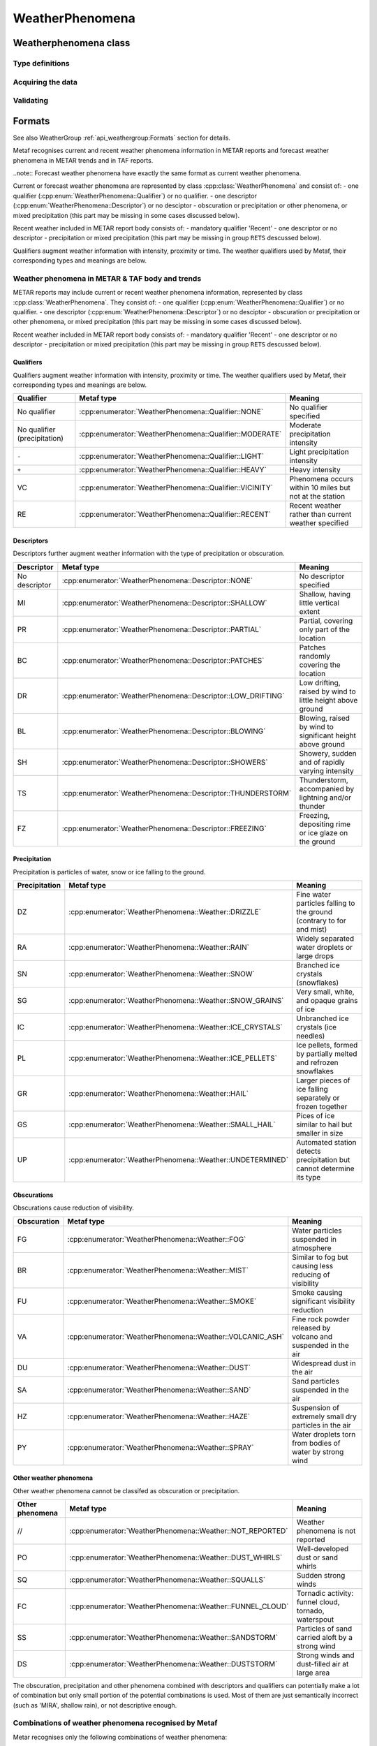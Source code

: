 WeatherPhenomena
================

.. cpp:namespace-push:: metaf

Weatherphenomena class
----------------------

	.. cpp:class:: WeatherPhenomena

		Specifies weather phenomena, such as obscuration, precipitation, etc., along with intensity, proximity, timing, descriptor, event beginning or enging and event occurrence time.

.. cpp:namespace-push:: WeatherPhenomena

Type definitions
^^^^^^^^^^^^^^^^

	.. cpp:enum-class:: Qualifier

		Intensity, proximity or time of observation. 

		.. cpp:enumerator:: NONE

			No qualifier. This group reports current weather observed at location.

		.. cpp:enumerator:: RECENT

			This group reports recent weather rather than current weather.

		.. cpp:enumerator:: VICINITY

			This group reports weather in vicinity rather than on site.

		.. cpp:enumerator:: LIGHT

			Light intensity.

		.. cpp:enumerator:: MODERATE

			Moderate intensity. This qualier is used with precipitation only.

		.. cpp:enumerator:: HEAVY

			Heavy intensity.


	.. cpp:enum-class:: Descriptor

		Additional properties of weather phenomena.

		.. cpp:enumerator:: NONE

			No additional descriptor for weather phenomena specified.

		.. cpp:enumerator:: SHALLOW

			This descriptor is only be used to further describe fog that has little vertical extent (less than 6 feet), i.e. ground fog.

		.. cpp:enumerator:: PARTIAL

			This descriptors is only be used to further describe fog that has little vertical extent (normally greater than or equal to 6 feet but less than 20 feet), and reduces horizontal visibility, but to a lesser extent vertically. The stars may often be seen by night and the sun by day. The fog is covering only the part of the aerodrome.

		.. cpp:enumerator:: PATCHES

			This descriptors is only be used to further describe fog that has little vertical extent (normally greater than or equal to 6 feet but less than 20 feet), and reduces horizontal visibility, but to a lesser extent vertically. The stars may often be seen by night and the sun by day. The fog consists of patches randomly covering the aerodrome.

		.. cpp:enumerator:: LOW_DRIFTING

			When dust, sand, or snow is raised by the wind to less than 6 feet, "low drifting" shall be used to further describe the weather phenomenon.

		.. cpp:enumerator:: BLOWING

			When dust, sand, snow, or spray is raised by the wind to a height of 6 feet or more, "blowing" shall be used to further describe the weather phenomenon.

		.. cpp:enumerator:: SHOWERS

			Precipitation characterized by the suddenness with which they start and stop, by the rapid changes of intensity, and usually by rapid changes in the appearance of the sky.

		.. cpp:enumerator:: THUNDERSTORM

			A local storm produced by a cumulonimbus cloud that is accompanied by lightning and/or thunder. Thunderstorm may be reported without any accompanying precipitation.

		.. cpp:enumerator:: FREEZING

			When fog is occurring and the temperature is below 0°C, this descriptor is used to further describe the phenomena.

			..note:: The fog is described as 'freezing' at freezing temperatures, regardless of whether is deposits the rime.

			When drizzle and/or rain freezes upon impact and forms a glaze on the ground or other exposed objects, this descriptor is used to further describe the precipitation.


	.. cpp:enum-class:: Weather

		Describes precipitation, obscuration and other weather phenomena.

		.. cpp:enumerator:: NOT_REPORTED

			An automatic observing system is used and the present weather cannot be
			observed.

		.. cpp:enumerator:: DRIZZLE

			Fairly uniform precipitation composed exclusively of fine drops with diameters of less than 0.02 inch (0.5 mm) very close together. Drizzle appears to float while following air currents, although unlike fog droplets, it falls to the ground.

		.. cpp:enumerator:: RAIN

			Precipitation, either in the form of drops larger than 0.02 inch (0.5 mm), or smaller drops which, in contrast to drizzle, are widely separated.

		.. cpp:enumerator:: SNOW

			Precipitation of snow crystals, mostly branched in the form of six-pointed stars.

		.. cpp:enumerator:: SNOW_GRAINS

			Precipitation of very small, white, and opaque grains of ice.

		.. cpp:enumerator:: ICE_CRYSTALS

			A fall of unbranched (snow crystals are branched) ice crystals in the form of needles, columns, or plates.

		.. cpp:enumerator:: ICE_PELLETS

			Precipitation of transparent or translucent pellets of ice, which are round or irregular, rarely conical, and which have a diameter of 0.2 inch (5 mm), or less. There are two main types:

				#. Hard grains of ice consisting of frozen raindrops, or largely melted and refrozen snowflakes.
				
				#. Pellets of snow encased in a thin layer of ice which have formed from the freezing, either of droplets intercepted by the pellets, or of water resulting from the partial melting of the pellets.

		.. cpp:enumerator:: HAIL

			Precipitation in the form of small balls or other pieces of ice falling separately or frozen together in irregular lumps.

		.. cpp:enumerator:: SMALL_HAIL

			Precipitation of white, opaque grains of ice. The grains are round or sometimes conical. Diameters range from about 0.08 to 0.2 inch (2 to 5 mm).

			Small hail is also called 'snow pellets' or 'graupel'.

		.. cpp:enumerator:: UNDETERMINED

			Precipitation type that is reported if the automated station detects the occurrence of precipitation but the precipitation discriminator cannot recognize the type.

		.. cpp:enumerator:: MIST

			A visible aggregate of minute water particles suspended in the atmosphere that reduces visibility to less than 7 statute miles but greater than or equal to 5/8 statute miles. Essentially the same as fog but less dense.

		.. cpp:enumerator:: FOG

			A visible aggregate of minute water particles (droplets) which are based at the Earth's surface and reduces horizontal visibility to less than 5/8 statute mile and, unlike drizzle, it does not fall to the ground.

		.. cpp:enumerator:: SMOKE

			A suspension in the air of small particles produced by combustion. A transition to haze may occur when smoke particles have traveled great distances (25 to 100 miles or more) and when the larger particles have settled out and the remaining particles have become widely scattered through the atmosphere.

		.. cpp:enumerator:: VOLCANIC_ASH

			Fine particles of rock powder that originate from a volcano and that may remain suspended in the atmosphere for long periods.

		.. cpp:enumerator:: DUST

			Widespread dust. Fine particles of earth or other matter raised or suspended in the air by the wind that may have occurred at or far away from the station which may restrict horizontal visibility.

		.. cpp:enumerator:: SAND

			Sand particles raised by the wind to a height sufficient to reduce horizontal visibility.

		.. cpp:enumerator:: HAZE

			A suspension in the air of extremely small, dry particles invisible to the naked eye and sufficiently numerous to give the air an opalescent appearance.

		.. cpp:enumerator:: SPRAY

			An ensemble of water droplets torn by the wind from the surface of an extensive body of water, generally from the crests of waves, and carried up a short distance into the air.

		.. cpp:enumerator:: DUST_WHIRLS

			Well-developed Dust/Sand Whirl. An ensemble of particles of dust or sand, sometimes accompanied by small litter, raised from the ground in the form of a whirling column of varying height with a small diameter and an approximately vertical axis.

		.. cpp:enumerator:: SQUALLS

			A strong wind characterized by a sudden onset in which the wind speed increases at least 16 knots and is sustained at 22 knots or more for at least one minute (see paragraph 12.6.8.e.(1)).

		.. cpp:enumerator:: FUNNEL_CLOUD

			Funnel cloud / tornadic activity.

				#. Tornado. A violent, rotating column of air touching the ground.

				#. Funnel Cloud. A violent, rotating column of air which does not touch the surface.

				#. Waterspout. A violent, rotating column of air that forms over a body of water, and touches the water surface.

		.. cpp:enumerator:: SANDSTORM

			Sandstorm. Particles of sand carried aloft by a strong wind. The sand particles are mostly confined to the lowest ten feet, and rarely rise more than fifty feet above the ground.

		.. cpp:enumerator:: DUSTSTORM

			Duststorm. A severe weather condition characterized by strong winds and dust-filled air over an extensive area.


	.. cpp:enum-class:: Event

		Type of the weather event. 

		.. cpp:enumerator:: NONE

			No event specified.

		.. cpp:enumerator:: BEGINNING

			Indicates beginning of the weather phenomena.

		.. cpp:enumerator:: ENDING

			Indicates ending of the weather phenomena.


Acquiring the data
^^^^^^^^^^^^^^^^^^

	.. cpp:function:: Qualifier qualifier() const

		:returns: Weather qualifier which indicates time or intensity or proximity of the weather phenomena.

	.. cpp:function:: Descriptor descriptor() const

		:returns: Weather descriptor which indicates additional properties of weather phenomena.

	.. cpp:function:: std::vector<Weather> weather() const

		:returns: Vector of individual weather phenomena.

	.. cpp:function:: Event event() const

		:returns: Type of event.

	.. cpp:function:: std::optional<MetafTime> time() const

		:returns: Time of the event or empty ``std::optional`` if no event time was specified.


Validating
^^^^^^^^^^

		.. cpp:function:: bool isValid() const

			:returns: ``true`` if the weather phenomena is valid, and ``false`` otherwise.

				The information is considered valid if all of the following conditions is met: 
					 - weather phenomena is non-empty, i.e. at lease one qualifier or descriptor or weather must be specified;
					 - event time is valid if specified;
					 - if descriptor FZ (freezing) is present, the weather phenomena must contain FG (fog), or the precipitation type which is potentially may freeze: UP (undetermined precipitation), or RA(rain), or DZ (drizzle); other precipitation may be present alone with specified above, e.g. ``FZRASN`` (freezing rain and snow) is valid, while ``FZSNPL`` (freezing snow and ice pellets) is not valid;

.. cpp:namespace-pop::


Formats
-------

See also WeatherGroup :ref:`api_weathergroup:Formats` section for details.

Metaf recognises current and recent weather phenomena information in METAR reports and forecast weather phenomena in METAR trends and in TAF reports.

..note:: Forecast weather phenomena have exactly the same format as current weather phenomena.

Current or forecast weather phenomena are represented by class :cpp:class:`WeatherPhenomena` and consist of:
- one qualifier (:cpp:enum:`WeatherPhenomena::Qualifier`) or no qualifier.
- one descriptor (:cpp:enum:`WeatherPhenomena::Descriptor`) or no desciptor
- obscuration or precipitation or other phenomena, or mixed precipitation (this part may be missing in some cases discussed below).

Recent weather included in METAR report body consists of:
- mandatory qualifier 'Recent'
- one descriptor or no descriptor
- precipitation or mixed precipitation (this part may be missing in group ``RETS`` descussed below).

Qualifiers augment weather information with intensity, proximity or time. The weather qualifiers used by Metaf, their corresponding types and meanings are below.


Weather phenomena in METAR & TAF body and trends
^^^^^^^^^^^^^^^^^^^^^^^^^^^^^^^^^^^^^^^^^^^^^^^^

METAR reports may include current or recent weather phenomena information, represented by class :cpp:class:`WeatherPhenomena`. They consist of:
- one qualifier (:cpp:enum:`WeatherPhenomena::Qualifier`) or no qualifier.
- one descriptor (:cpp:enum:`WeatherPhenomena::Descriptor`) or no desciptor
- obscuration or precipitation or other phenomena, or mixed precipitation (this part may be missing in some cases discussed below).

Recent weather included in METAR report body consists of:
- mandatory qualifier 'Recent'
- one descriptor or no descriptor
- precipitation or mixed precipitation (this part may be missing in group ``RETS`` descussed below).


Qualifiers
""""""""""

Qualifiers augment weather information with intensity, proximity or time. The weather qualifiers used by Metaf, their corresponding types and meanings are below.

============================ ======================================================= =======================================================
Qualifier                    Metaf type                                              Meaning
============================ ======================================================= =======================================================
No qualifier                 :cpp:enumerator:`WeatherPhenomena::Qualifier::NONE`     No qualifier specified
No qualifier (precipitation) :cpp:enumerator:`WeatherPhenomena::Qualifier::MODERATE` Moderate precipitation intensity
``-``                        :cpp:enumerator:`WeatherPhenomena::Qualifier::LIGHT`    Light precipitation intensity
``+``                        :cpp:enumerator:`WeatherPhenomena::Qualifier::HEAVY`    Heavy intensity
VC                           :cpp:enumerator:`WeatherPhenomena::Qualifier::VICINITY` Phenomena occurs within 10 miles but not at the station
RE                           :cpp:enumerator:`WeatherPhenomena::Qualifier::RECENT`   Recent weather rather than current weather specified
============================ ======================================================= =======================================================


Descriptors
"""""""""""

Descriptors further augment weather information with the type of precipitation or obscuration.

============= ============================================================ ===========================================================
Descriptor    Metaf type                                                   Meaning
============= ============================================================ ===========================================================
No descriptor :cpp:enumerator:`WeatherPhenomena::Descriptor::NONE`         No descriptor specified
MI            :cpp:enumerator:`WeatherPhenomena::Descriptor::SHALLOW`      Shallow, having little vertical extent
PR            :cpp:enumerator:`WeatherPhenomena::Descriptor::PARTIAL`      Partial, covering only part of the location
BC            :cpp:enumerator:`WeatherPhenomena::Descriptor::PATCHES`      Patches randomly covering the location
DR            :cpp:enumerator:`WeatherPhenomena::Descriptor::LOW_DRIFTING` Low drifting, raised by wind to little height above ground
BL            :cpp:enumerator:`WeatherPhenomena::Descriptor::BLOWING`      Blowing, raised by wind to significant height above ground
SH            :cpp:enumerator:`WeatherPhenomena::Descriptor::SHOWERS`      Showery, sudden and of rapidly varying intensity
TS            :cpp:enumerator:`WeatherPhenomena::Descriptor::THUNDERSTORM` Thunderstorm, accompanied by lightning and/or thunder
FZ            :cpp:enumerator:`WeatherPhenomena::Descriptor::FREEZING`     Freezing, depositing rime or ice glaze on the ground
============= ============================================================ ===========================================================

Precipitation
"""""""""""""

Precipitation is particles of water, snow or ice falling to the ground.

============= ========================================================= =====================================================================
Precipitation   Metaf type                                                Meaning
============= ========================================================= =====================================================================
DZ            :cpp:enumerator:`WeatherPhenomena::Weather::DRIZZLE`      Fine water particles falling to the ground (contrary to for and mist)
RA            :cpp:enumerator:`WeatherPhenomena::Weather::RAIN`         Widely separated water droplets or large drops
SN            :cpp:enumerator:`WeatherPhenomena::Weather::SNOW`         Branched ice crystals (snowflakes)
SG            :cpp:enumerator:`WeatherPhenomena::Weather::SNOW_GRAINS`  Very small, white, and opaque grains of ice
IC            :cpp:enumerator:`WeatherPhenomena::Weather::ICE_CRYSTALS` Unbranched ice crystals (ice needles)
PL            :cpp:enumerator:`WeatherPhenomena::Weather::ICE_PELLETS`  Ice pellets, formed by partially melted and refrozen snowflakes
GR            :cpp:enumerator:`WeatherPhenomena::Weather::HAIL`         Larger pieces of ice falling separately or frozen together
GS            :cpp:enumerator:`WeatherPhenomena::Weather::SMALL_HAIL`   Pices of ice similar to hail but smaller in size
UP            :cpp:enumerator:`WeatherPhenomena::Weather::UNDETERMINED` Automated station detects precipitation but cannot determine its type
============= ========================================================= =====================================================================

Obscurations
""""""""""""

Obscurations cause reduction of visibility.

=============== ========================================================= =============================================================
Obscuration     Metaf type                                                Meaning
=============== ========================================================= =============================================================
FG              :cpp:enumerator:`WeatherPhenomena::Weather::FOG`          Water particles suspended in atmosphere
BR              :cpp:enumerator:`WeatherPhenomena::Weather::MIST`         Similar to fog but causing less reducing of visibility
FU              :cpp:enumerator:`WeatherPhenomena::Weather::SMOKE`        Smoke causing significant visibility reduction
VA              :cpp:enumerator:`WeatherPhenomena::Weather::VOLCANIC_ASH` Fine rock powder released by volcano and suspended in the air
DU              :cpp:enumerator:`WeatherPhenomena::Weather::DUST`         Widespread dust in the air
SA              :cpp:enumerator:`WeatherPhenomena::Weather::SAND`         Sand particles suspended in the air
HZ              :cpp:enumerator:`WeatherPhenomena::Weather::HAZE`         Suspension of extremely small dry particles in the air
PY              :cpp:enumerator:`WeatherPhenomena::Weather::SPRAY`        Water droplets torn from bodies of water by strong wind
=============== ========================================================= =============================================================

Other weather phenomena
"""""""""""""""""""""""

Other weather phenomena cannot be classifed as obscuration or precipitation.

=============== ========================================================= ===========================================================
Other phenomena Metaf type                                                   Meaning
=============== ========================================================= ===========================================================
//              :cpp:enumerator:`WeatherPhenomena::Weather::NOT_REPORTED` Weather phenomena is not reported
PO              :cpp:enumerator:`WeatherPhenomena::Weather::DUST_WHIRLS`  Well-developed dust or sand whirls
SQ              :cpp:enumerator:`WeatherPhenomena::Weather::SQUALLS`      Sudden strong winds
FC              :cpp:enumerator:`WeatherPhenomena::Weather::FUNNEL_CLOUD` Tornadic activity: funnel cloud, tornado, waterspout
SS              :cpp:enumerator:`WeatherPhenomena::Weather::SANDSTORM`    Particles of sand carried aloft by a strong wind
DS              :cpp:enumerator:`WeatherPhenomena::Weather::DUSTSTORM`    Strong winds and dust-filled air at large area
=============== ========================================================= ===========================================================

The obscuration, precipitation and other phenomena combined with descriptors and qualifiers can potentially make a lot of combination but only small portion of the potential combinations is used. Most of them are just semantically incorrect (such as 'MIRA', shallow rain), or not descriptive enough.

Combinations of weather phenomena recognised by Metaf
^^^^^^^^^^^^^^^^^^^^^^^^^^^^^^^^^^^^^^^^^^^^^^^^^^^^^

Metar recognises only the following combinations of weather phenomena:

 - Obscuration or other phenomena groups: BR, FU, VA, HZ, PO, SQ, FC
 - Tornado or waterspout group +FC
 - Fog group FG or fog with descriptor groups MIFG, PRFG, BCFG, FZFG
 - Widespread dust group DU or dust with descriptor groups DRDU and BLDU
 - Sand group SA or sand with descriptor groups DRSA and BLSA
 - Blowing spray: BLPY
 - Ice crystals: IC
 - Duststorm, sandstorm, or their combination groups: only DS, SS, DSSS, SSDS 
 - Heavy duststorm, sandstorm, or their combination groups: only +DS, +SS, +DSSS, +SSDS
 - Precipitation groups: DZ, RA, SN, SG, PL, GR, GS, UP.
 - Mixed precipitation, up to 3 precipitation types per group (may be augmented with intensity qualfier): RASN, +RASNPL, RAGR, -SNPL, etc.
 - Rain or drizzle or undetermined precipitation with descriptor 'freezing'(may be augmented with intensity qualfier): FZRA, -FZDZ, FZRADZ, FZDZRA, +FZUP.
 - Any mixed precipitations which contains freezing rain or drizzle (may be augmented with intensity qualfier): +FZRASN, FZDZPL, -FZRAPL etc.
 - Precipitation or mixed precipitation accompanied by thunderstorm (may be augmented with intensity qualfier): -TSRA, TSDZ, +TSRAGR, etc.
 - Showery precipitation or mixed precipitation (may be augmented with intensity qualfier): SHPL, +SHRAGS, -SHRASN, etc.
 - Recent precipitation or mixed precipitation: RERA, RESN, RERAPL, REDZ, etc.
 - Weather phenomena in vicinity: only VCTS VCFG VCSH VCPO VCFC VCVA VCBLDU VCBLSA VCBLSN VCDS VCSS
 - Non-reported weather phenomena or non reported recent weather phenomena: // or RE//

